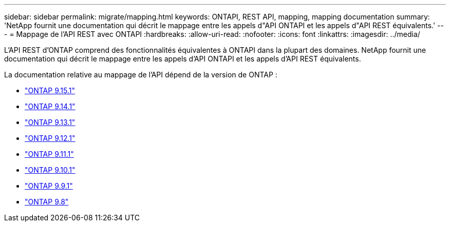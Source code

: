 ---
sidebar: sidebar 
permalink: migrate/mapping.html 
keywords: ONTAPI, REST API, mapping, mapping documentation 
summary: 'NetApp fournit une documentation qui décrit le mappage entre les appels d"API ONTAPI et les appels d"API REST équivalents.' 
---
= Mappage de l'API REST avec ONTAPI
:hardbreaks:
:allow-uri-read: 
:nofooter: 
:icons: font
:linkattrs: 
:imagesdir: ../media/


[role="lead"]
L'API REST d'ONTAP comprend des fonctionnalités équivalentes à ONTAPI dans la plupart des domaines. NetApp fournit une documentation qui décrit le mappage entre les appels d'API ONTAPI et les appels d'API REST équivalents.

La documentation relative au mappage de l'API dépend de la version de ONTAP :

* https://docs.netapp.com/us-en/ontap-restmap["ONTAP 9.15.1"^]
* https://docs.netapp.com/us-en/ontap-restmap-9141["ONTAP 9.14.1"^]
* https://docs.netapp.com/us-en/ontap-restmap-9131["ONTAP 9.13.1"^]
* https://docs.netapp.com/us-en/ontap-restmap-9121["ONTAP 9.12.1"^]
* https://docs.netapp.com/us-en/ontap-restmap-9111["ONTAP 9.11.1"^]
* https://docs.netapp.com/us-en/ontap-restmap-9101["ONTAP 9.10.1"^]
* https://docs.netapp.com/us-en/ontap-restmap-991["ONTAP 9.9.1"^]
* https://docs.netapp.com/us-en/ontap-restmap-98["ONTAP 9.8"^]

